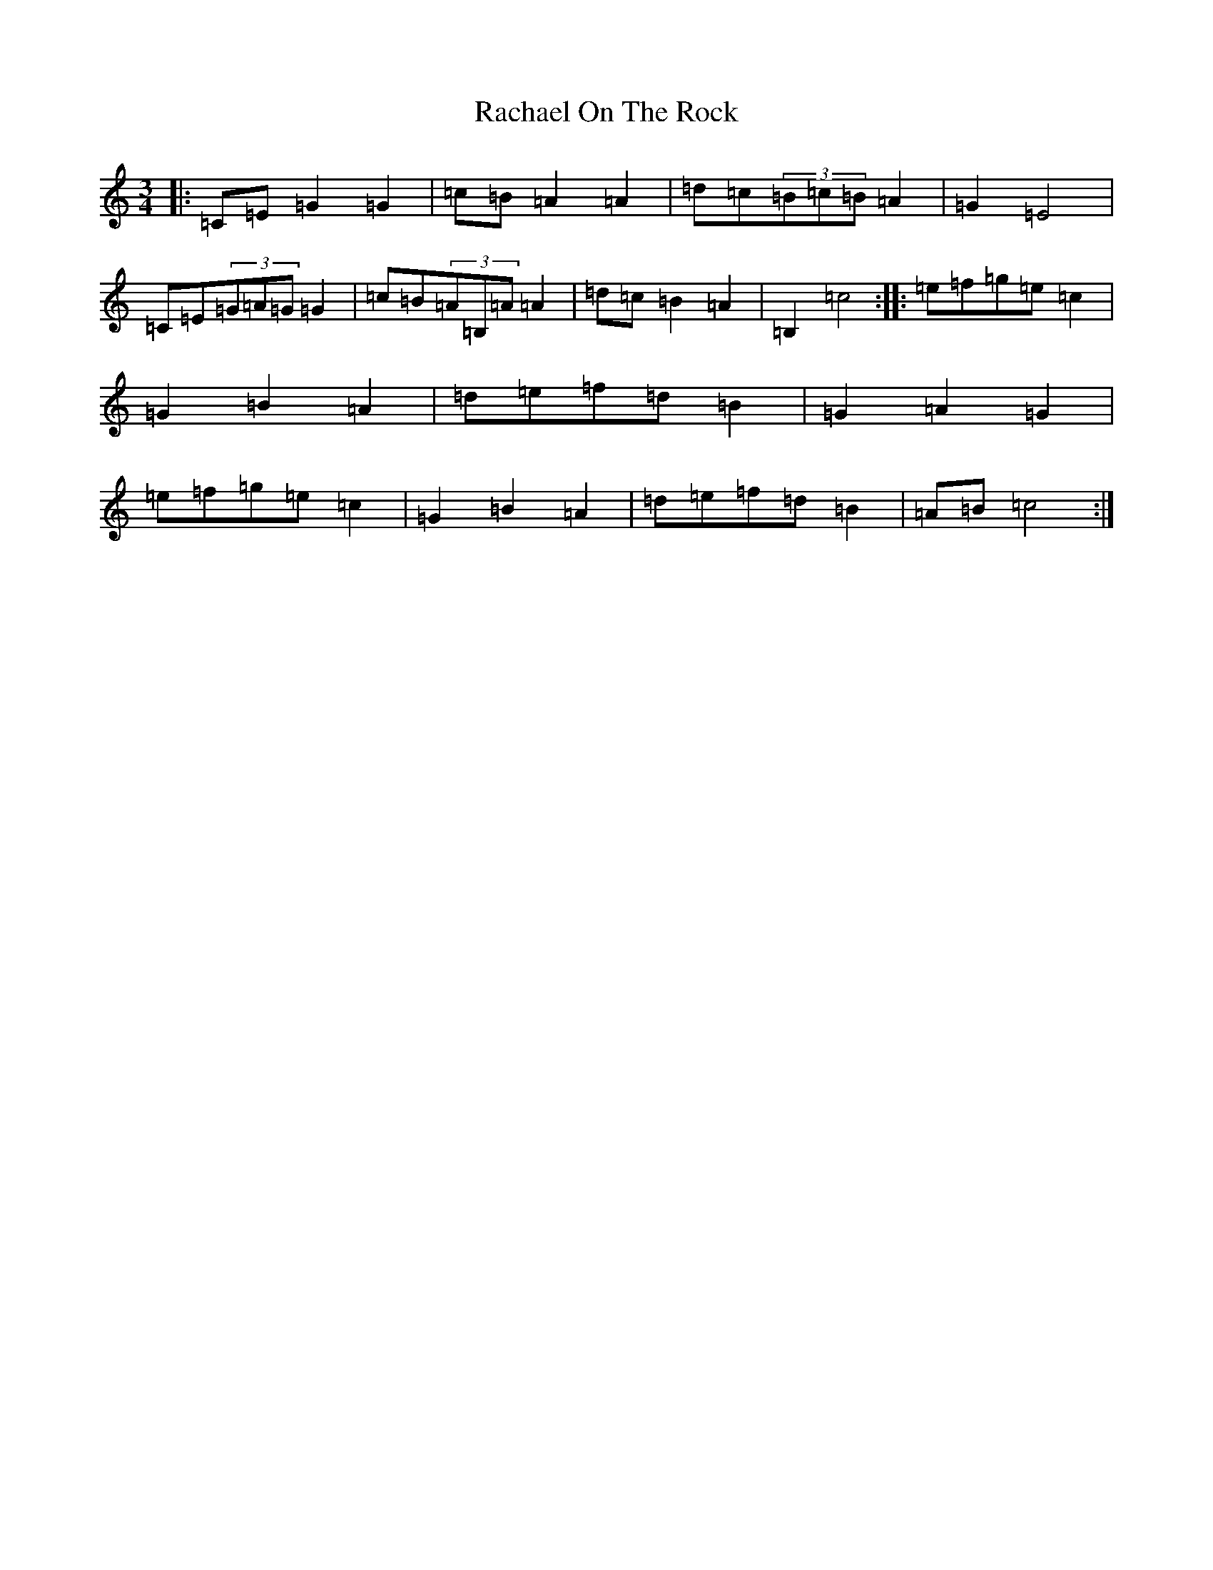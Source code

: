 X: 17634
T: Rachael On The Rock
S: https://thesession.org/tunes/3298#setting16359
Z: D Major
R: mazurka
M: 3/4
L: 1/8
K: C Major
|:=C=E=G2=G2|=c=B=A2=A2|=d=c(3=B=c=B=A2|=G2=E4|=C=E(3=G=A=G=G2|=c=B(3=A=B,=A=A2|=d=c=B2=A2|=B,2=c4:||:=e=f=g=e=c2|=G2=B2=A2|=d=e=f=d=B2|=G2=A2=G2|=e=f=g=e=c2|=G2=B2=A2|=d=e=f=d=B2|=A=B=c4:|